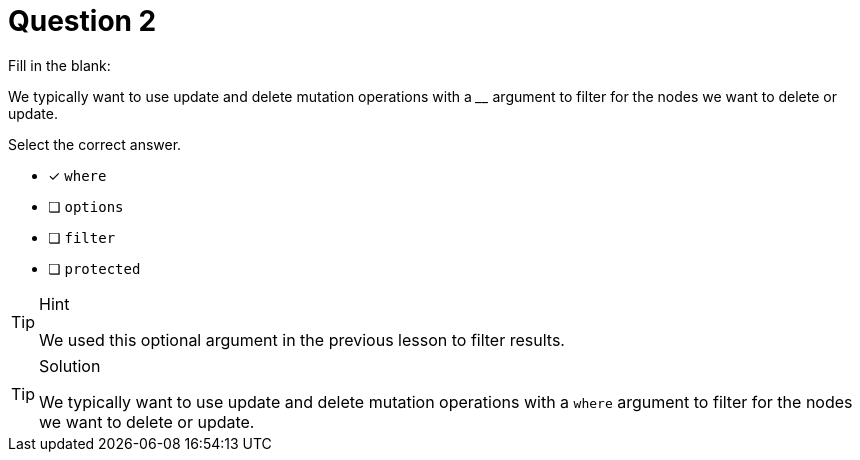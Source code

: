 [.question]
= Question 2

Fill in the blank:

We typically want to use update and delete mutation operations with a ____ argument to filter for the nodes we want to delete or update.

Select the correct answer.

- [x] `where`
- [ ] `options`
- [ ] `filter`
- [ ] `protected`

[TIP,role=hint]
.Hint
====
We used this optional argument in the previous lesson to filter results.
====


[TIP,role=solution]
.Solution
====
We typically want to use update and delete mutation operations with a `where` argument to filter for the nodes we want to delete or update.
====
